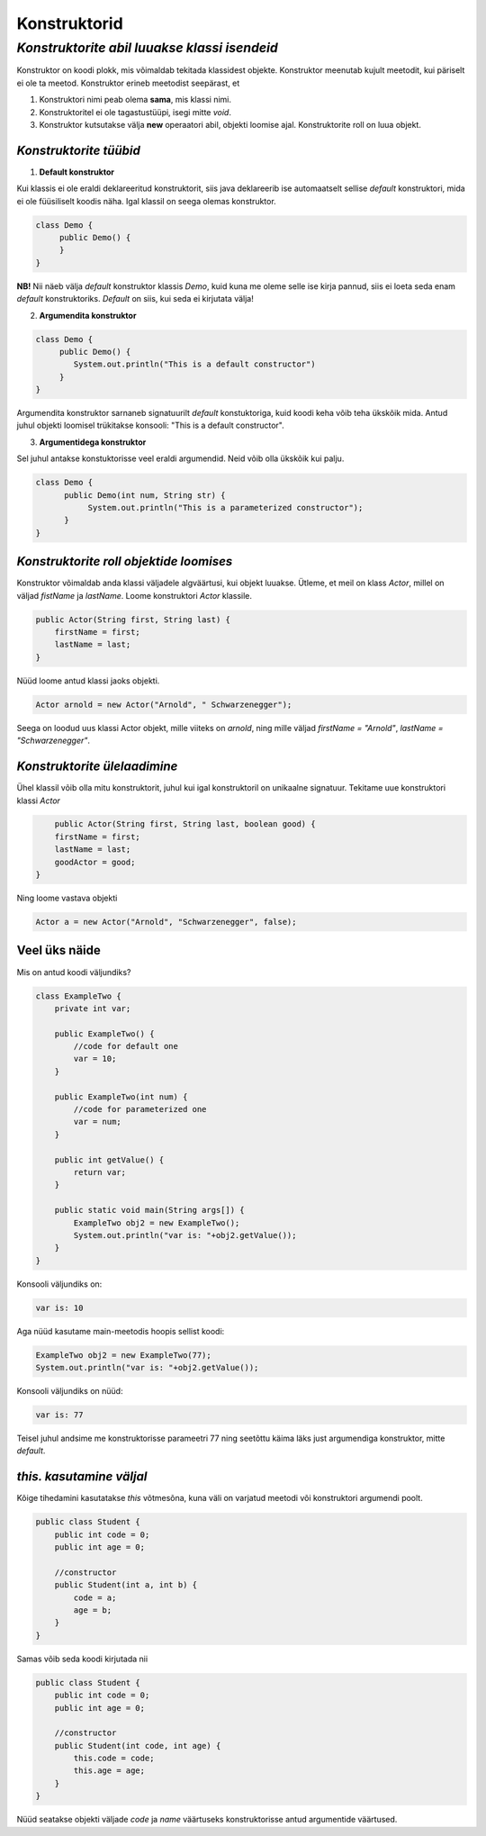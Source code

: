 Konstruktorid
================================================
-----------------------------------------------------------------------------------------
*Konstruktorite abil luuakse klassi isendeid*
-----------------------------------------------------------------------------------------
Konstruktor on koodi plokk, mis võimaldab tekitada klassidest objekte. Konstruktor meenutab kujult meetodit, kui päriselt ei ole ta meetod. Konstruktor erineb meetodist seepärast, et 

1. Konstruktori nimi peab olema **sama**, mis klassi nimi.

2. Konstruktoritel ei ole tagastustüüpi, isegi mitte *void*.

3. Konstruktor kutsutakse välja **new** operaatori abil, objekti loomise ajal. Konstruktorite roll on luua objekt.

*Konstruktorite tüübid* 
-----------------------

1. **Default konstruktor**

Kui klassis ei ole eraldi deklareeritud konstruktorit, siis java deklareerib ise automaatselt sellise *default* konstruktori, mida ei ole füüsiliselt koodis näha. Igal klassil on seega olemas konstruktor.

.. code-block:: java

    class Demo {
         public Demo() {
         }
    }

**NB!** Nii näeb välja *default* konstruktor klassis *Demo*, kuid kuna me oleme selle ise kirja pannud, siis ei loeta seda enam *default* konstruktoriks. *Default* on siis, kui seda ei kirjutata välja!
 

2. **Argumendita konstruktor**

.. code-block:: java

    class Demo {
         public Demo() {
            System.out.println("This is a default constructor")
         }
    } 

Argumendita konstruktor sarnaneb signatuurilt *default* konstuktoriga, kuid koodi keha võib teha ükskõik mida. Antud juhul objekti loomisel trükitakse konsooli: "This is a default constructor".

3. **Argumentidega konstruktor**

Sel juhul antakse konstuktorisse veel eraldi argumendid. Neid võib olla ükskõik kui palju.

.. code-block:: java

    class Demo {
          public Demo(int num, String str) {
               System.out.println("This is a parameterized constructor");
          }
    }



*Konstruktorite roll objektide loomises* 
-----------------------------------------

Konstruktor võimaldab anda klassi väljadele algväärtusi, kui objekt luuakse. Ütleme, et meil on klass *Actor*, millel on väljad *fistName* ja *lastName*. Loome konstruktori *Actor* klassile.

.. code-block:: java

    public Actor(String first, String last) {
        firstName = first;
        lastName = last;
    }

Nüüd loome antud klassi jaoks objekti.
    
.. code-block:: java

   
        Actor arnold = new Actor("Arnold", " Schwarzenegger");


Seega on loodud uus klassi Actor objekt, mille viiteks on *arnold*, ning mille väljad *firstName = "Arnold"*, *lastName = "Schwarzenegger"*.


*Konstruktorite ülelaadimine* 
-----------------------------

Ühel klassil võib olla mitu konstruktorit, juhul kui igal konstruktoril on unikaalne signatuur. Tekitame uue konstruktori klassi *Actor*

.. code-block:: java

        public Actor(String first, String last, boolean good) {
        firstName = first;
        lastName = last;
        goodActor = good;
    }

Ning loome vastava objekti
    
.. code-block:: java

        Actor a = new Actor("Arnold", "Schwarzenegger", false);


Veel üks näide 
-----------------------------

Mis on antud koodi väljundiks?

.. code-block:: java

        class ExampleTwo {
            private int var;
            
            public ExampleTwo() {
                //code for default one
                var = 10;
            }
            
            public ExampleTwo(int num) {
                //code for parameterized one
                var = num;
            }
            
            public int getValue() {
                return var;
            }
            
            public static void main(String args[]) {
                ExampleTwo obj2 = new ExampleTwo();
                System.out.println("var is: "+obj2.getValue());
            }
        } 

Konsooli väljundiks on:

.. code-block:: java

        var is: 10

Aga nüüd kasutame main-meetodis hoopis sellist koodi:

.. code-block:: java

         ExampleTwo obj2 = new ExampleTwo(77);
         System.out.println("var is: "+obj2.getValue());

Konsooli väljundiks on nüüd:

.. code-block:: java

        var is: 77


Teisel juhul andsime me konstruktorisse parameetri 77 ning seetõttu käima läks just argumendiga konstruktor, mitte *default*. 

*this. kasutamine väljal* 
-----------------------------

Kõige tihedamini kasutatakse *this* võtmesõna, kuna väli on varjatud meetodi või konstruktori argumendi poolt. 

.. code-block:: java

      public class Student {
          public int code = 0;
          public int age = 0;
            
          //constructor
          public Student(int a, int b) {
              code = a;
              age = b;
          }
      }

Samas võib seda koodi kirjutada nii

.. code-block:: java

    public class Student {
        public int code = 0;
        public int age = 0;
            
        //constructor
        public Student(int code, int age) {
            this.code = code;
            this.age = age;
        }
    }

Nüüd seatakse objekti väljade *code* ja *name* väärtuseks konstruktorisse antud argumentide väärtused.

